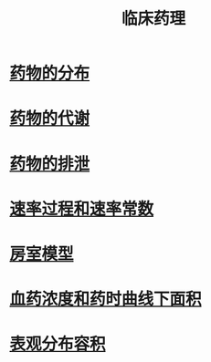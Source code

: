 #+TITLE: 临床药理

* [[file:org-roam/2020092410-药物的分布.org][药物的分布]]
* [[file:org-roam/2020092411-药物的代谢.org][药物的代谢]]
* [[file:org-roam/2020092415-药物的排泄.org][药物的排泄]]
* [[file:org-roam/2020092415-速率过程和速率常数.org][速率过程和速率常数]]
* [[file:org-roam/2020092416-房室模型.org][房室模型]]
* [[file:org-roam/2020092416-血药浓度和药时曲线下面积.org][血药浓度和药时曲线下面积]]
* [[file:org-roam/2020092416-表观分布容积.org][表观分布容积]]
